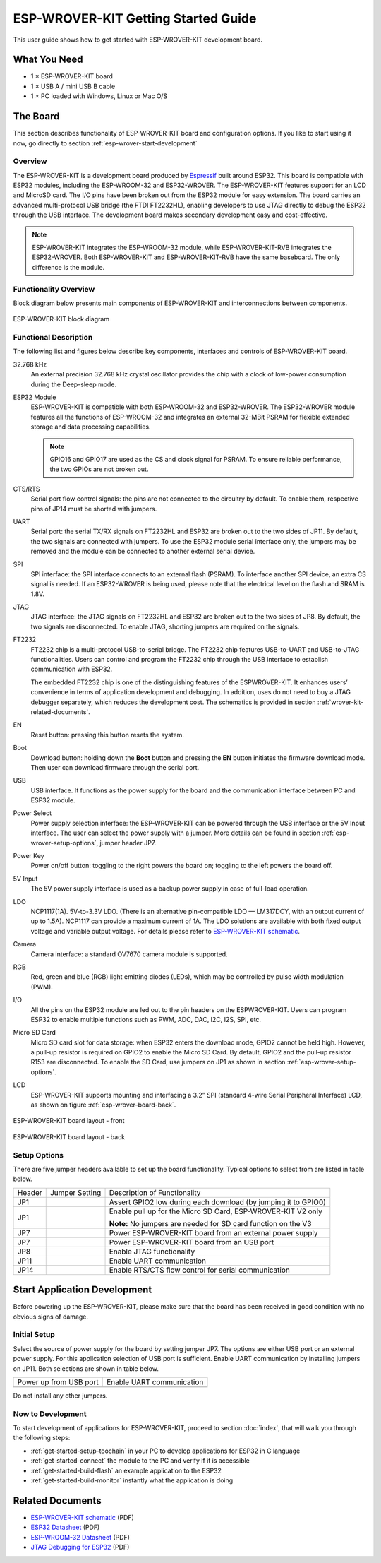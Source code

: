 ESP-WROVER-KIT Getting Started Guide
====================================

This user guide shows how to get started with ESP-WROVER-KIT development board.


What You Need
-------------

* 1 × ESP-WROVER-KIT board
* 1 × USB A / mini USB B cable 
* 1 × PC loaded with Windows, Linux or Mac O/S


The Board
---------

This section describes functionality of ESP-WROVER-KIT board and configuration options. If you like to start using it now, go directly to section :ref:`esp-wrover-start-development`


Overview
^^^^^^^^

The ESP-WROVER-KIT is a development board produced by `Espressif <http://espressif.com>`_ built around ESP32. This board is compatible with ESP32 modules, including the ESP-WROOM-32 and ESP32-WROVER. The ESP-WROVER-KIT features support for an LCD and MicroSD card. The I/O pins have been broken out from the ESP32 module for easy extension. The board carries an advanced multi-protocol USB bridge (the FTDI FT2232HL), enabling developers to use JTAG directly to debug the ESP32 through the USB interface. The development board makes secondary development easy and cost-effective.

.. note::

    ESP-WROVER-KIT integrates the ESP-WROOM-32 module, while ESP-WROVER-KIT-RVB integrates the ESP32-WROVER. Both ESP-WROVER-KIT and ESP-WROVER-KIT-RVB have the same baseboard. The only difference is the module. 


Functionality Overview
^^^^^^^^^^^^^^^^^^^^^^

Block diagram below presents main components of ESP-WROVER-KIT and interconnections between components.

.. figure:: ../_static/esp32-wrover-kit-block-diagram.png
    :align: center
    :alt: ESP-WROVER-KIT block diagram
    :figclass: align-center

    ESP-WROVER-KIT block diagram


Functional Description
^^^^^^^^^^^^^^^^^^^^^^

The following list and figures below describe key components, interfaces and controls of ESP-WROVER-KIT board.

32.768 kHz
    An external precision 32.768 kHz crystal oscillator provides the chip with a clock of low-power consumption during the Deep-sleep mode.
ESP32 Module
    ESP-WROVER-KIT is compatible with both ESP-WROOM-32 and ESP32-WROVER. The ESP32-WROVER module features all the functions of ESP-WROOM-32 and integrates an external 32-MBit PSRAM for flexible extended storage and data processing capabilities.

    .. note::

        GPIO16 and GPIO17 are used as the CS and clock signal for PSRAM. To ensure reliable performance, the two GPIOs are not broken out.

CTS/RTS
    Serial port flow control signals: the pins are not connected to the circuitry by default. To enable them, respective pins of JP14 must be shorted with jumpers.
UART
    Serial port: the serial TX/RX signals on FT2232HL and ESP32 are broken out to the two sides of JP11. By default, the two signals are connected with jumpers. To use the ESP32 module serial interface only, the jumpers may be removed and the module can be connected to another external serial device.
SPI
    SPI interface: the SPI interface connects to an external flash (PSRAM). To interface another SPI device, an extra CS signal is needed. If an ESP32-WROVER is being used, please note that the electrical level on the flash and SRAM is 1.8V.
JTAG
    JTAG interface: the JTAG signals on FT2232HL and ESP32 are broken out to the two sides of JP8. By default, the two signals are disconnected. To enable JTAG, shorting jumpers are required on the signals.
FT2232
    FT2232 chip is a multi-protocol USB-to-serial bridge. The FT2232 chip features USB-to-UART and USB-to-JTAG functionalities. Users can control and program the FT2232 chip through the USB interface to establish communication with ESP32.

    The embedded FT2232 chip is one of the distinguishing features of the ESPWROVER-KIT. It enhances users’ convenience in terms of application development and debugging. In addition, uses do not need to buy a JTAG debugger separately, which reduces the development cost. The schematics is provided in section :ref:`wrover-kit-related-documents`.
EN
    Reset button: pressing this button resets the system.
Boot
    Download button: holding down the **Boot** button and pressing the **EN** button initiates the firmware download mode. Then user can download firmware through the serial port.
USB
    USB interface. It functions as the power supply for the board and the communication interface between PC and ESP32 module.
Power Select
    Power supply selection interface: the ESP-WROVER-KIT can be powered through the USB interface or the 5V Input interface. The user can select the power supply with a jumper. More details can be found in section :ref:`esp-wrover-setup-options`, jumper header JP7.
Power Key
    Power on/off button: toggling to the right powers the board on; toggling to the left powers the board off.
5V Input
    The 5V power supply interface is used as a backup power supply in case of full-load operation.
LDO
    NCP1117(1A). 5V-to-3.3V LDO. (There is an alternative pin-compatible LDO — LM317DCY, with an output current of up to 1.5A). NCP1117 can provide a maximum current of 1A. The LDO solutions are available with both fixed output voltage and variable output voltage. For details please refer to `ESP-WROVER-KIT schematic`_.
Camera
    Camera interface: a standard OV7670 camera module is supported.
RGB
    Red, green and blue (RGB) light emitting diodes (LEDs), which may be controlled by pulse width modulation (PWM).
I/O
    All the pins on the ESP32 module are led out to the pin headers on the ESPWROVER-KIT. Users can program ESP32 to enable multiple functions such as PWM, ADC, DAC, I2C, I2S, SPI, etc.

Micro SD Card
    Micro SD card slot for data storage: when ESP32 enters the download mode, GPIO2 cannot be held high. However, a pull-up resistor is required on GPIO2 to enable the Micro SD Card. By default, GPIO2 and the pull-up resistor R153 are disconnected. To enable the SD Card, use jumpers on JP1 as shown in section :ref:`esp-wrover-setup-options`.
LCD
    ESP-WROVER-KIT supports mounting and interfacing a 3.2” SPI (standard 4-wire Serial Peripheral Interface) LCD, as shown on figure :ref:`esp-wrover-board-back`.

.. figure:: ../_static/esp32-wrover-kit-layout-front.jpg
    :align: center
    :alt: ESP-WROVER-KIT board layout - front
    :figclass: align-center

    ESP-WROVER-KIT board layout - front

.. _esp-wrover-board-back:

.. figure:: ../_static/esp32-wrover-kit-layout-back.jpg
    :align: center
    :alt: ESP-WROVER-KIT board layout - back
    :figclass: align-center

    ESP-WROVER-KIT board layout - back


.. _esp-wrover-setup-options:

Setup Options
^^^^^^^^^^^^^

There are five jumper headers available to set up the board functionality. Typical options to select from are listed in table below.

+--------+----------------------+-----------------------------------------------------------+
| Header | Jumper Setting       | Description of Functionality                              |
+--------+----------------------+-----------------------------------------------------------+
|  JP1   | |jp1-both|           | Assert GPIO2 low during each download                     |
|        |                      | (by jumping it to GPIO0)                                  |
+--------+----------------------+-----------------------------------------------------------+
|  JP1   | |jp1-sd_io2|         | Enable pull up for the Micro SD Card,                     |
|        |                      | ESP-WROVER-KIT V2 only                                    |
|        |                      |                                                           |
|        |                      | **Note:**                                                 |
|        |                      | No jumpers are needed for SD card function on the V3      |
+--------+----------------------+-----------------------------------------------------------+
|  JP7   | |jp7-ext_5v|         | Power ESP-WROVER-KIT board from an external               |
|        |                      | power supply                                              |
+--------+----------------------+-----------------------------------------------------------+
|  JP7   | |jp7-usb_5v|         | Power ESP-WROVER-KIT board from an USB port               |
+--------+----------------------+-----------------------------------------------------------+
|  JP8   | |jp8|                | Enable JTAG functionality                                 |
+--------+----------------------+-----------------------------------------------------------+
|  JP11  | |jp11-rx-tx|         | Enable UART communication                                 |
+--------+----------------------+-----------------------------------------------------------+
|  JP14  | |jp14|               | Enable RTS/CTS flow control for serial                    |
|        |                      | communication                                             |
+--------+----------------------+-----------------------------------------------------------+


.. _esp-wrover-start-development:

Start Application Development
-----------------------------

Before powering up the ESP-WROVER-KIT, please make sure that the board has been received in good condition with no obvious signs of damage.


Initial Setup
^^^^^^^^^^^^^

Select the source of power supply for the board by setting jumper JP7. The options are either USB port or an external power supply. For this application selection of USB port is sufficient. Enable UART communication by installing jumpers on JP11. Both selections are shown in table below.

+----------------------+----------------------+
| Power up             | Enable UART          |
| from USB port        | communication        |
+----------------------+----------------------+
| |jp7-usb_5v|         | |jp11-rx-tx|         |
+----------------------+----------------------+

Do not install any other jumpers.


Now to Development
^^^^^^^^^^^^^^^^^^

To start development of applications for ESP-WROVER-KIT, proceed to section :doc:`index`, that will walk you through the following steps:

* :ref:`get-started-setup-toochain` in your PC to develop applications for ESP32 in C language
* :ref:`get-started-connect` the module to the PC and verify if it is accessible
* :ref:`get-started-build-flash` an example application to the ESP32
* :ref:`get-started-build-monitor` instantly what the application is doing


.. _wrover-kit-related-documents:

Related Documents
-----------------

* `ESP-WROVER-KIT schematic`_ (PDF)
* `ESP32 Datasheet <http://www.espressif.com/sites/default/files/documentation/esp32_datasheet_en.pdf>`_ (PDF)
* `ESP-WROOM-32 Datasheet <http://espressif.com/sites/default/files/documentation/esp-wroom-32_datasheet_en.pdf>`_ (PDF)
* `JTAG Debugging for ESP32 <https://espressif.com/sites/default/files/documentation/jtag_debugging_for_esp32_en.pdf>`_ (PDF)



.. |jp1-sd_io2| image:: ../_static/wrover-jp1-sd_io2.png
.. |jp1-both| image:: ../_static/wrover-jp1-both.png
.. |jp7-ext_5v| image:: ../_static/wrover-jp7-ext_5v.png
.. |jp7-usb_5v| image:: ../_static/wrover-jp7-usb_5v.png
.. |jp8| image:: ../_static/wrover-jp8.png
.. |jp11-rx-tx| image:: ../_static/wrover-jp11-tx-rx.png
.. |jp14| image:: ../_static/wrover-jp14.png

.. _ESP-WROVER-KIT schematic: http://dl.espressif.com/dl/schematics/ESP-WROVER-KIT_SCH-3.pdf

